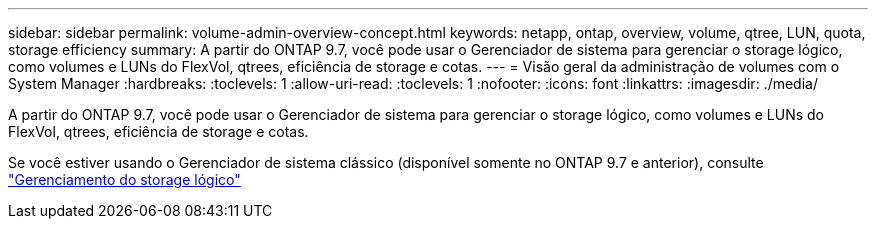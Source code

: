 ---
sidebar: sidebar 
permalink: volume-admin-overview-concept.html 
keywords: netapp, ontap, overview, volume, qtree, LUN, quota, storage efficiency 
summary: A partir do ONTAP 9.7, você pode usar o Gerenciador de sistema para gerenciar o storage lógico, como volumes e LUNs do FlexVol, qtrees, eficiência de storage e cotas. 
---
= Visão geral da administração de volumes com o System Manager
:hardbreaks:
:toclevels: 1
:allow-uri-read: 
:toclevels: 1
:nofooter: 
:icons: font
:linkattrs: 
:imagesdir: ./media/


[role="lead"]
A partir do ONTAP 9.7, você pode usar o Gerenciador de sistema para gerenciar o storage lógico, como volumes e LUNs do FlexVol, qtrees, eficiência de storage e cotas.

Se você estiver usando o Gerenciador de sistema clássico (disponível somente no ONTAP 9.7 e anterior), consulte  https://docs.netapp.com/us-en/ontap-system-manager-classic/online-help-96-97/concept_managing_logical_storage.html["Gerenciamento do storage lógico"^]

